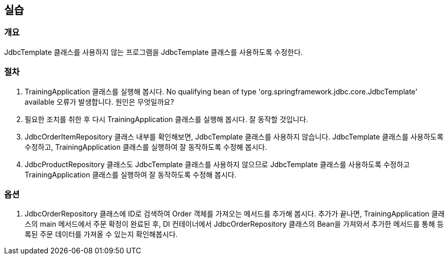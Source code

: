 == 실습

=== 개요
JdbcTemplate 클래스를 사용하지 않는 프로그램을 JdbcTemplate 클래스를 사용하도록 수정한다.

=== 절차
. TrainingApplication 클래스를 실행해 봅시다. No qualifying bean of type 'org.springframework.jdbc.core.JdbcTemplate' available 오류가 발생합니다. 원인은 무엇일까요?

. 필요한 조치를 취한 후 다시 TrainingApplication 클래스를 실행해 봅시다. 잘 동작할 것입니다.

. JdbcOrderItemRepository 클래스 내부를 확인해보면, JdbcTemplate 클래스를 사용하지 않습니다. JdbcTemplate 클래스를 사용하도록 수정하고, TrainingApplication 클래스를 실행하여 잘 동작하도록 수정해 봅시다.

. JdbcProductRepository 클래스도 JdbcTemplate 클래스를 사용하지 않으므로 JdbcTemplate 클래스를 사용하도록 수정하고 TrainingApplication 클래스를 실행하여 잘 동작하도록 수정해 봅시다.

=== 옵션
. JdbcOrderRepository 클래스에 ID로 검색하여 Order 객체를 가져오는 메서드를 추가해 봅시다. 추가가 끝나면, TrainingApplication 클래스의 main 메서드에서 주문 확정이 완료된 후, DI 컨테이너에서 JdbcOrderRepository 클래스의 Bean을 가져와서 추가한 메서드를 통해 등록된 주문 데이터를 가져올 수 있는지 확인해봅시다.